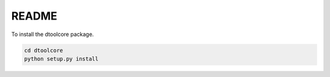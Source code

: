 README
======

To install the dtoolcore package.

.. code-block:: bash

    cd dtoolcore
    python setup.py install
